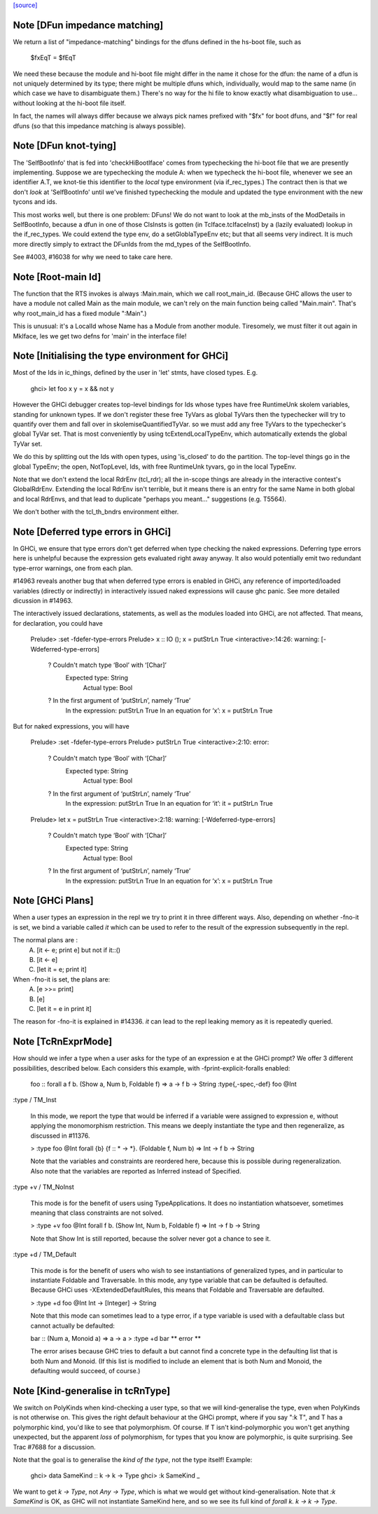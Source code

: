 `[source] <https://gitlab.haskell.org/ghc/ghc/tree/master/compiler/typecheck/TcRnDriver.hs>`_

Note [DFun impedance matching]
~~~~~~~~~~~~~~~~~~~~~~~~~~~~~~~~~
We return a list of "impedance-matching" bindings for the dfuns
defined in the hs-boot file, such as
          $fxEqT = $fEqT
We need these because the module and hi-boot file might differ in
the name it chose for the dfun: the name of a dfun is not
uniquely determined by its type; there might be multiple dfuns
which, individually, would map to the same name (in which case
we have to disambiguate them.)  There's no way for the hi file
to know exactly what disambiguation to use... without looking
at the hi-boot file itself.

In fact, the names will always differ because we always pick names
prefixed with "$fx" for boot dfuns, and "$f" for real dfuns
(so that this impedance matching is always possible).



Note [DFun knot-tying]
~~~~~~~~~~~~~~~~~~~~~~
The 'SelfBootInfo' that is fed into 'checkHiBootIface' comes from
typechecking the hi-boot file that we are presently implementing.
Suppose we are typechecking the module A: when we typecheck the
hi-boot file, whenever we see an identifier A.T, we knot-tie this
identifier to the *local* type environment (via if_rec_types.)  The
contract then is that we don't *look* at 'SelfBootInfo' until we've
finished typechecking the module and updated the type environment with
the new tycons and ids.

This most works well, but there is one problem: DFuns!  We do not want
to look at the mb_insts of the ModDetails in SelfBootInfo, because a
dfun in one of those ClsInsts is gotten (in TcIface.tcIfaceInst) by a
(lazily evaluated) lookup in the if_rec_types.  We could extend the
type env, do a setGloblaTypeEnv etc; but that all seems very indirect.
It is much more directly simply to extract the DFunIds from the
md_types of the SelfBootInfo.

See #4003, #16038 for why we need to take care here.


Note [Root-main Id]
~~~~~~~~~~~~~~~~~~~
The function that the RTS invokes is always :Main.main, which we call
root_main_id.  (Because GHC allows the user to have a module not
called Main as the main module, we can't rely on the main function
being called "Main.main".  That's why root_main_id has a fixed module
":Main".)

This is unusual: it's a LocalId whose Name has a Module from another
module.  Tiresomely, we must filter it out again in MkIface, les we
get two defns for 'main' in the interface file!




Note [Initialising the type environment for GHCi]
~~~~~~~~~~~~~~~~~~~~~~~~~~~~~~~~~~~~~~~~~~~~~~~~~~~~
Most of the Ids in ic_things, defined by the user in 'let' stmts,
have closed types. E.g.
   ghci> let foo x y = x && not y

However the GHCi debugger creates top-level bindings for Ids whose
types have free RuntimeUnk skolem variables, standing for unknown
types.  If we don't register these free TyVars as global TyVars then
the typechecker will try to quantify over them and fall over in
skolemiseQuantifiedTyVar. so we must add any free TyVars to the
typechecker's global TyVar set.  That is most conveniently by using
tcExtendLocalTypeEnv, which automatically extends the global TyVar
set.

We do this by splitting out the Ids with open types, using 'is_closed'
to do the partition.  The top-level things go in the global TypeEnv;
the open, NotTopLevel, Ids, with free RuntimeUnk tyvars, go in the
local TypeEnv.

Note that we don't extend the local RdrEnv (tcl_rdr); all the in-scope
things are already in the interactive context's GlobalRdrEnv.
Extending the local RdrEnv isn't terrible, but it means there is an
entry for the same Name in both global and local RdrEnvs, and that
lead to duplicate "perhaps you meant..." suggestions (e.g. T5564).

We don't bother with the tcl_th_bndrs environment either.


Note [Deferred type errors in GHCi]
~~~~~~~~~~~~~~~~~~~~~~~~~~~~~~~~~~~~~~
In GHCi, we ensure that type errors don't get deferred when type checking the
naked expressions. Deferring type errors here is unhelpful because the
expression gets evaluated right away anyway. It also would potentially emit
two redundant type-error warnings, one from each plan.

#14963 reveals another bug that when deferred type errors is enabled
in GHCi, any reference of imported/loaded variables (directly or indirectly)
in interactively issued naked expressions will cause ghc panic. See more
detailed dicussion in #14963.

The interactively issued declarations, statements, as well as the modules
loaded into GHCi, are not affected. That means, for declaration, you could
have

    Prelude> :set -fdefer-type-errors
    Prelude> x :: IO (); x = putStrLn True
    <interactive>:14:26: warning: [-Wdeferred-type-errors]
        ? Couldn't match type ‘Bool’ with ‘[Char]’
          Expected type: String
            Actual type: Bool
        ? In the first argument of ‘putStrLn’, namely ‘True’
          In the expression: putStrLn True
          In an equation for ‘x’: x = putStrLn True

But for naked expressions, you will have

    Prelude> :set -fdefer-type-errors
    Prelude> putStrLn True
    <interactive>:2:10: error:
        ? Couldn't match type ‘Bool’ with ‘[Char]’
          Expected type: String
            Actual type: Bool
        ? In the first argument of ‘putStrLn’, namely ‘True’
          In the expression: putStrLn True
          In an equation for ‘it’: it = putStrLn True

    Prelude> let x = putStrLn True
    <interactive>:2:18: warning: [-Wdeferred-type-errors]
        ? Couldn't match type ‘Bool’ with ‘[Char]’
          Expected type: String
            Actual type: Bool
        ? In the first argument of ‘putStrLn’, namely ‘True’
          In the expression: putStrLn True
          In an equation for ‘x’: x = putStrLn True


Note [GHCi Plans]
~~~~~~~~~~~~~~~~~
When a user types an expression in the repl we try to print it in three different
ways. Also, depending on whether -fno-it is set, we bind a variable called `it`
which can be used to refer to the result of the expression subsequently in the repl.

The normal plans are :
  A. [it <- e; print e]     but not if it::()
  B. [it <- e]
  C. [let it = e; print it]

When -fno-it is set, the plans are:
  A. [e >>= print]
  B. [e]
  C. [let it = e in print it]

The reason for -fno-it is explained in #14336. `it` can lead to the repl
leaking memory as it is repeatedly queried.


Note [TcRnExprMode]
~~~~~~~~~~~~~~~~~~~~~~
How should we infer a type when a user asks for the type of an expression e
at the GHCi prompt? We offer 3 different possibilities, described below. Each
considers this example, with -fprint-explicit-foralls enabled:

  foo :: forall a f b. (Show a, Num b, Foldable f) => a -> f b -> String
  :type{,-spec,-def} foo @Int

:type / TM_Inst

  In this mode, we report the type that would be inferred if a variable
  were assigned to expression e, without applying the monomorphism restriction.
  This means we deeply instantiate the type and then regeneralize, as discussed
  in #11376.

  > :type foo @Int
  forall {b} {f :: * -> *}. (Foldable f, Num b) => Int -> f b -> String

  Note that the variables and constraints are reordered here, because this
  is possible during regeneralization. Also note that the variables are
  reported as Inferred instead of Specified.

:type +v / TM_NoInst

  This mode is for the benefit of users using TypeApplications. It does no
  instantiation whatsoever, sometimes meaning that class constraints are not
  solved.

  > :type +v foo @Int
  forall f b. (Show Int, Num b, Foldable f) => Int -> f b -> String

  Note that Show Int is still reported, because the solver never got a chance
  to see it.

:type +d / TM_Default

  This mode is for the benefit of users who wish to see instantiations of
  generalized types, and in particular to instantiate Foldable and Traversable.
  In this mode, any type variable that can be defaulted is defaulted. Because
  GHCi uses -XExtendedDefaultRules, this means that Foldable and Traversable are
  defaulted.

  > :type +d foo @Int
  Int -> [Integer] -> String

  Note that this mode can sometimes lead to a type error, if a type variable is
  used with a defaultable class but cannot actually be defaulted:

  bar :: (Num a, Monoid a) => a -> a
  > :type +d bar
  ** error **

  The error arises because GHC tries to default a but cannot find a concrete
  type in the defaulting list that is both Num and Monoid. (If this list is
  modified to include an element that is both Num and Monoid, the defaulting
  would succeed, of course.)



Note [Kind-generalise in tcRnType]
~~~~~~~~~~~~~~~~~~~~~~~~~~~~~~~~~~~~~
We switch on PolyKinds when kind-checking a user type, so that we will
kind-generalise the type, even when PolyKinds is not otherwise on.
This gives the right default behaviour at the GHCi prompt, where if
you say ":k T", and T has a polymorphic kind, you'd like to see that
polymorphism. Of course.  If T isn't kind-polymorphic you won't get
anything unexpected, but the apparent *loss* of polymorphism, for
types that you know are polymorphic, is quite surprising.  See Trac
#7688 for a discussion.

Note that the goal is to generalise the *kind of the type*, not
the type itself! Example:
  ghci> data SameKind :: k -> k -> Type
  ghci> :k SameKind _

We want to get `k -> Type`, not `Any -> Type`, which is what we would
get without kind-generalisation. Note that `:k SameKind` is OK, as
GHC will not instantiate SameKind here, and so we see its full kind
of `forall k. k -> k -> Type`.


